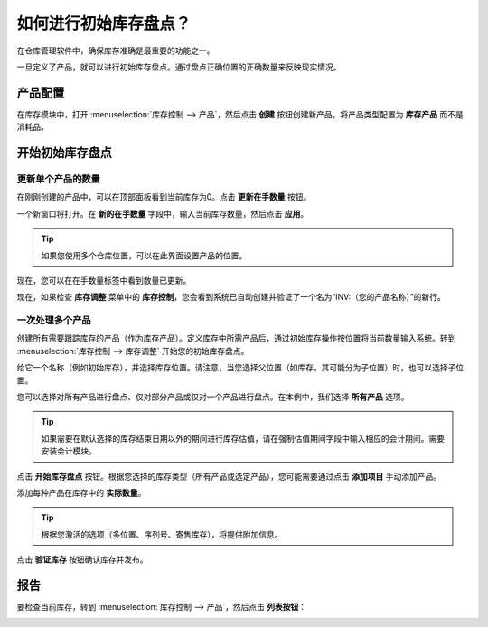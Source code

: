 ==================================
如何进行初始库存盘点？
==================================

在仓库管理软件中，确保库存准确是最重要的功能之一。

一旦定义了产品，就可以进行初始库存盘点。通过盘点正确位置的正确数量来反映现实情况。

产品配置
=====================

在库存模块中，打开 :menuselection:`库存控制 --> 产品`，然后点击 **创建** 按钮创建新产品。将产品类型配置为 **库存产品** 而不是消耗品。

.. image:: media/initial01.png
   :align: center

开始初始库存盘点
===========================

更新单个产品的数量
-------------------------------------------

在刚刚创建的产品中，可以在顶部面板看到当前库存为0。点击 **更新在手数量** 按钮。

一个新窗口将打开。在 **新的在手数量** 字段中，输入当前库存数量，然后点击 **应用**。

.. image:: media/initial02.png
   :align: center

.. tip::

	如果您使用多个仓库位置，可以在此界面设置产品的位置。

现在，您可以在在手数量标签中看到数量已更新。

.. image:: media/initial03.png
   :align: center

现在，如果检查 **库存调整** 菜单中的 **库存控制**，您会看到系统已自动创建并验证了一个名为“INV:（您的产品名称）”的新行。

.. image:: media/initial04.png
   :align: center

一次处理多个产品
-------------------------

创建所有需要跟踪库存的产品（作为库存产品）。定义库存中所需产品后，通过初始库存操作按位置将当前数量输入系统。转到 :menuselection:`库存控制 --> 库存调整` 开始您的初始库存盘点。

给它一个名称（例如初始库存），并选择库存位置。请注意，当您选择父位置（如库存，其可能分为子位置）时，也可以选择子位置。

.. image:: media/initial05.png
   :align: center

您可以选择对所有产品进行盘点、仅对部分产品或仅对一个产品进行盘点。在本例中，我们选择 **所有产品** 选项。

.. image:: media/initial06.png
   :align: center

.. tip::

	如果需要在默认选择的库存结束日期以外的期间进行库存估值，请在强制估值期间字段中输入相应的会计期间。需要安装会计模块。

点击 **开始库存盘点** 按钮。根据您选择的库存类型（所有产品或选定产品），您可能需要通过点击 **添加项目** 手动添加产品。

添加每种产品在库存中的 **实际数量**。

.. tip::

	根据您激活的选项（多位置、序列号、寄售库存），将提供附加信息。

.. image:: media/initial07.png
   :align: center

点击 **验证库存** 按钮确认库存并发布。

报告
=========

要检查当前库存，转到 :menuselection:`库存控制 --> 产品`，然后点击 **列表按钮**：

.. image:: media/initial08.png
   :align: center
